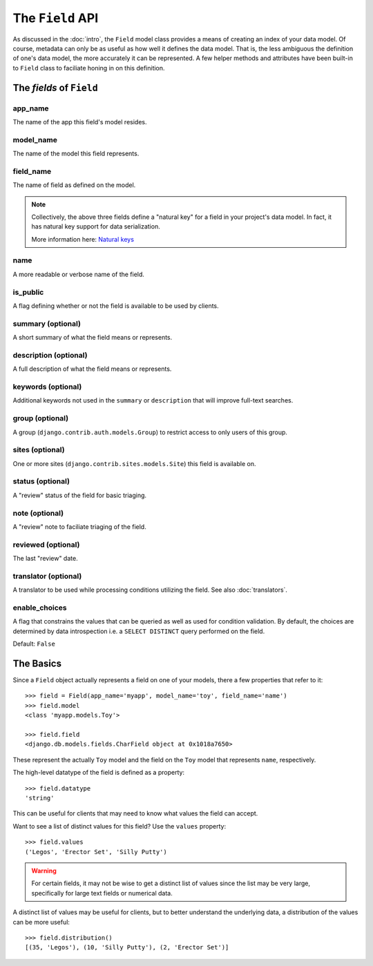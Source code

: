 The ``Field`` API
======================

As discussed in the :doc:`intro`, the ``Field`` model class provides
a means of creating an index of your data model. Of course, metadata can only be
as useful as how well it defines the data model. That is, the less ambiguous the
definition of one's data model, the more accurately it can be represented. A few
helper methods and attributes have been built-in to ``Field`` class to
faciliate honing in on this definition.

The *fields* of ``Field``
-------------------------

app_name
~~~~~~~~
The name of the app this field's model resides.

model_name
~~~~~~~~~~
The name of the model this field represents.

field_name
~~~~~~~~~~
The name of field as defined on the model.

.. note::

    Collectively, the above three fields define a "natural key" for a field
    in your project's data model. In fact, it has natural key support for
    data serialization.

    More information here: `Natural keys`_

name
~~~~
A more readable or verbose name of the field.

is_public
~~~~~~~~~
A flag defining whether or not the field is available to be used by clients.

summary (optional)
~~~~~~~~~~~~~~~~~~
A short summary of what the field means or represents.

description (optional)
~~~~~~~~~~~~~~~~~~~~~~
A full description of what the field means or represents.

keywords (optional)
~~~~~~~~~~~~~~~~~~~
Additional keywords not used in the ``summary`` or ``description`` that will
improve full-text searches.

group (optional)
~~~~~~~~~~~~~~~~
A group (``django.contrib.auth.models.Group``) to restrict access to only users
of this group.

sites (optional)
~~~~~~~~~~~~~~~~
One or more sites (``django.contrib.sites.models.Site``) this field is
available on.

status (optional)
~~~~~~~~~~~~~~~~~
A "review" status of the field for basic triaging.

note (optional)
~~~~~~~~~~~~~~~
A "review" note to faciliate triaging of the field.

reviewed (optional)
~~~~~~~~~~~~~~~~~~~
The last "review" date.

translator (optional)
~~~~~~~~~~~~~~~~~~~~~
A translator to be used while processing conditions utilizing the field.
See also :doc:`translators`.

enable_choices
~~~~~~~~~~~~~~
A flag that constrains the values that can be queried as well as used for
condition validation. By default, the choices are determined by data
introspection i.e. a ``SELECT DISTINCT`` query performed on the field.

Default: ``False``

.. _`Natural keys`: http://docs.djangoproject.com/en/dev/topics/serialization/#natural-keys

The Basics
----------

Since a ``Field`` object actually represents a field on one of your models,
there a few properties that refer to it::

    >>> field = Field(app_name='myapp', model_name='toy', field_name='name')
    >>> field.model
    <class 'myapp.models.Toy'>

    >>> field.field
    <django.db.models.fields.CharField object at 0x1018a7650>

These represent the actually ``Toy`` model and the field on the ``Toy`` model
that represents ``name``, respectively.

The high-level datatype of the field is defined as a property::

    >>> field.datatype
    'string'

This can be useful for clients that may need to know what values the field
can accept.

Want to see a list of distinct values for this field? Use the 
``values`` property::

    >>> field.values
    ('Legos', 'Erector Set', 'Silly Putty')

.. warning::

    For certain fields, it may not be wise to get a distinct list of values
    since the list may be very large, specifically for large text fields or
    numerical data.

A distinct list of values may be useful for clients, but to better understand
the underlying data, a distribution of the values can be more useful::

    >>> field.distribution()
    [(35, 'Legos'), (10, 'Silly Putty'), (2, 'Erector Set')]


